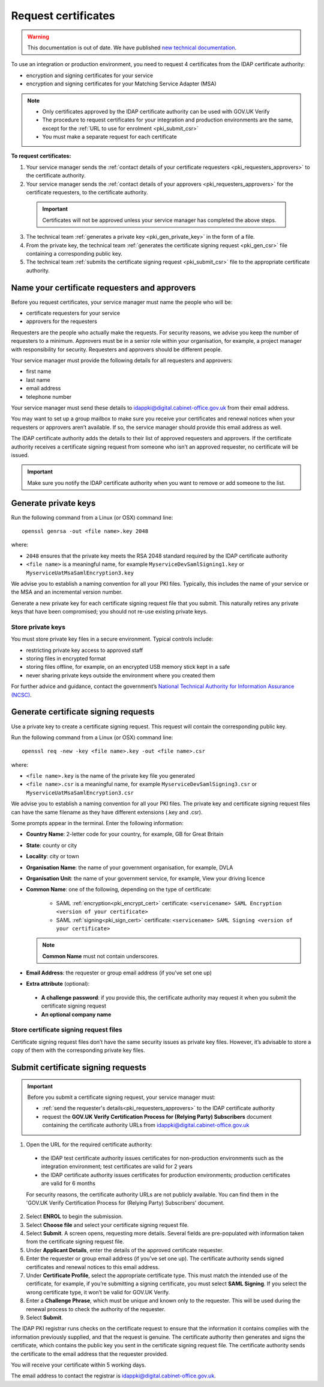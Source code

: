 .. _pkiRequestCert:

Request certificates
=====================

.. warning:: This documentation is out of date. We have published `new technical documentation <https://www.docs.verify.service.gov.uk>`_.

To use an integration or production environment, you need to request 4 certificates from the IDAP certificate authority:

* encryption and signing certificates for your service
* encryption and signing certificates for your Matching Service Adapter (MSA)


.. note::

  * Only certificates approved by the IDAP certificate authority can be used with GOV.UK Verify
  * The procedure to request certificates for your integration and production environments are the same, except for the :ref:`URL to use for enrolment <pki_submit_csr>`
  * You must make a separate request for each certificate


**To request certificates:**


1. Your service manager sends the :ref:`contact details of your certificate requesters <pki_requesters_approvers>` to the certificate authority.
2. Your service manager sends the :ref:`contact details of your approvers <pki_requesters_approvers>` for the certificate requesters, to the certificate authority.

  .. important:: Certificates will not be approved unless your service manager has completed the above steps.

3. The technical team :ref:`generates a private key <pki_gen_private_key>` in the form of a file.
4. From the private key, the technical team :ref:`generates the certificate signing request <pki_gen_csr>` file containing a corresponding public key.
5. The technical team :ref:`submits the certificate signing request <pki_submit_csr>` file to the appropriate certificate authority.

.. _pki_requesters_approvers:

Name your certificate requesters and approvers
-----------------------------------------------

Before you request certificates, your service manager must name the people who will be:

* certificate requesters for your service
* approvers for the requesters

Requesters are the people who actually make the requests. For security reasons, we advise you keep the number of requesters to a minimum. Approvers must be in a senior role within your organisation, for example, a project manager with responsibility for security. Requesters and approvers should be different people.

Your service manager must provide the following details for all requesters and approvers:

* first name
* last name
* email address
* telephone number

Your service manager must send these details to idappki@digital.cabinet-office.gov.uk from their email address.

You may want to set up a group mailbox to make sure you receive your certificates and renewal notices when your requesters or approvers aren’t available. If so, the service manager should provide this email address as well.

The IDAP certificate authority adds the details to their list of approved requesters and approvers. If the certificate authority receives a certificate signing request from someone who isn’t an approved requester, no certificate will be issued.

.. important:: Make sure you notify the IDAP certificate authority when you want to remove or add someone to the list.

.. _pki_gen_private_key:

Generate private keys
------------------------

Run the following command from a Linux (or OSX) command line:
::

    openssl genrsa -out <file name>.key 2048


where:

* ``2048`` ensures that the private key meets the RSA 2048 standard required by the IDAP certificate authority
* ``<file name>`` is a meaningful name, for example ``MyserviceDevSamlSigning1.key`` or ``MyserviceUatMsaSamlEncryption3.key``

We advise you to establish a naming convention for all your PKI files. Typically, this includes the name of your service or the MSA and an incremental version number.

Generate a new private key for each certificate signing request file that you submit. This naturally retires any private keys that have been compromised; you should not re-use existing private keys.


.. _pki_store_private_key:

Store private keys
~~~~~~~~~~~~~~~~~~~~

You must store private key files in a secure environment. Typical controls include:

* restricting private key access to approved staff
* storing files in encrypted format
* storing files offline, for example, on an encrypted USB memory stick kept in a safe
* never sharing private keys outside the environment where you created them

For further advice and guidance, contact the government’s `National Technical Authority for Information Assurance (NCSC) <https://www.ncsc.gov.uk/>`_.


.. _pki_gen_csr:

Generate certificate signing requests
----------------------------------------

Use a private key to create a certificate signing request. This request will contain the corresponding public key.

Run the following command from a Linux (or OSX) command line:
::

    openssl req -new -key <file name>.key -out <file name>.csr

where:


* ``<file name>.key`` is the name of the private key file you generated
* ``<file name>.csr`` is a meaningful name, for example ``MyserviceDevSamlSigning3.csr`` or ``MyserviceUatMsaSamlEncryption3.csr``


We advise you to establish a naming convention for all your PKI files. The private key and certificate signing request files can have the same filename as they have different extensions (.key and .csr).

Some prompts appear in the terminal. Enter the following information:

* **Country Name**: 2-letter code for your country, for example, GB for Great Britain
* **State**: county or city
* **Locality**: city or town
* **Organisation Name**: the name of your government organisation, for example, DVLA
* **Organisation Unit**: the name of your government service, for example, View your driving licence
* **Common Name**: one of the following, depending on the type of certificate:

   * SAML :ref:`encryption<pki_encrypt_cert>` certificate: ``<servicename> SAML Encryption <version of your certificate>``
   * SAML :ref:`signing<pki_sign_cert>` certificate: ``<servicename> SAML Signing <version of your certificate>``

  .. note:: **Common Name** must not contain underscores.

* **Email Address**: the requester or group email address (if you've set one up)
* **Extra attribute** (optional):

 * **A challenge password**: if you provide this, the certificate authority may request it when you submit the certificate signing request
 * **An optional company name**



Store certificate signing request files
~~~~~~~~~~~~~~~~~~~~~~~~~~~~~~~~~~~~~~~~~

Certificate signing request files don’t have the same security issues as private key files. However, it’s advisable to store a copy of them with the corresponding private key files.


.. _pki_submit_csr:

Submit certificate signing requests
-------------------------------------

.. Important:: Before you submit a certificate signing request, your service manager must:

  * :ref:`send the requester's details<pki_requesters_approvers>` to the IDAP certificate authority
  * request the **GOV.UK Verify Certification Process for (Relying Party) Subscribers** document containing the certificate authority URLs from idappki@digital.cabinet-office.gov.uk

1. Open the URL for the required certificate authority:

  * the IDAP test certificate authority issues certificates for non-production environments such as the integration environment; test certificates are valid for 2 years
  * the IDAP certificate authority issues certificates for production environments; production certificates are valid for 6 months

  For security reasons, the certificate authority URLs are not publicly available. You can find them in the 'GOV.UK Verify Certification Process for (Relying Party) Subscribers' document.

2. Select **ENROL** to begin the submission.
3. Select **Choose file** and select your certificate signing request file.
4. Select **Submit**. A screen opens, requesting more details. Several fields are pre-populated with information taken from the certificate signing request file.
5. Under **Applicant Details**, enter the details of the approved certificate requester.
6. Enter the requester or group email address (if you've set one up). The certificate authority sends signed certificates and renewal notices to this email address.
7. Under **Certificate Profile**, select the appropriate certificate type. This must match the intended use of the certificate, for example, if you’re submitting a signing certificate, you must select **SAML Signing**. If you select the wrong certificate type, it won’t be valid for GOV.UK Verify.
8. Enter a **Challenge Phrase**, which must be unique and known only to the requester. This will be used during the renewal process to check the authority of the requester.
9. Select **Submit**.

The IDAP PKI registrar runs checks on the certificate request to ensure that the information it contains complies with the information previously supplied, and that the request is genuine. The certificate authority then generates and signs the certificate, which contains the public key you sent in the certificate signing request file. The certificate authority sends the certificate to the email address that the requester provided.

You will receive your certificate within 5 working days.

The email address to contact the registrar is idappki@digital.cabinet-office.gov.uk.
